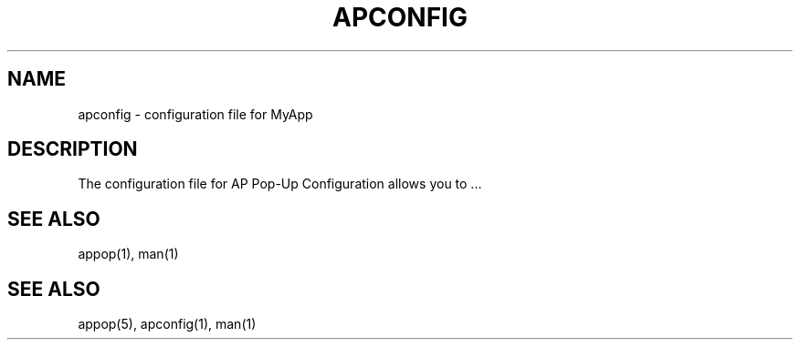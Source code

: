 .TH APCONFIG 1 "December 2024" "Version 1.0" "Manual Page for AP Pop-Up Configuration"
.SH NAME
apconfig \- configuration file for MyApp
.SH DESCRIPTION
The configuration file for  AP Pop-Up Configuration allows you to ...
.SH SEE ALSO
appop(1), man(1)
.SH SEE ALSO
appop(5), apconfig(1), man(1)
